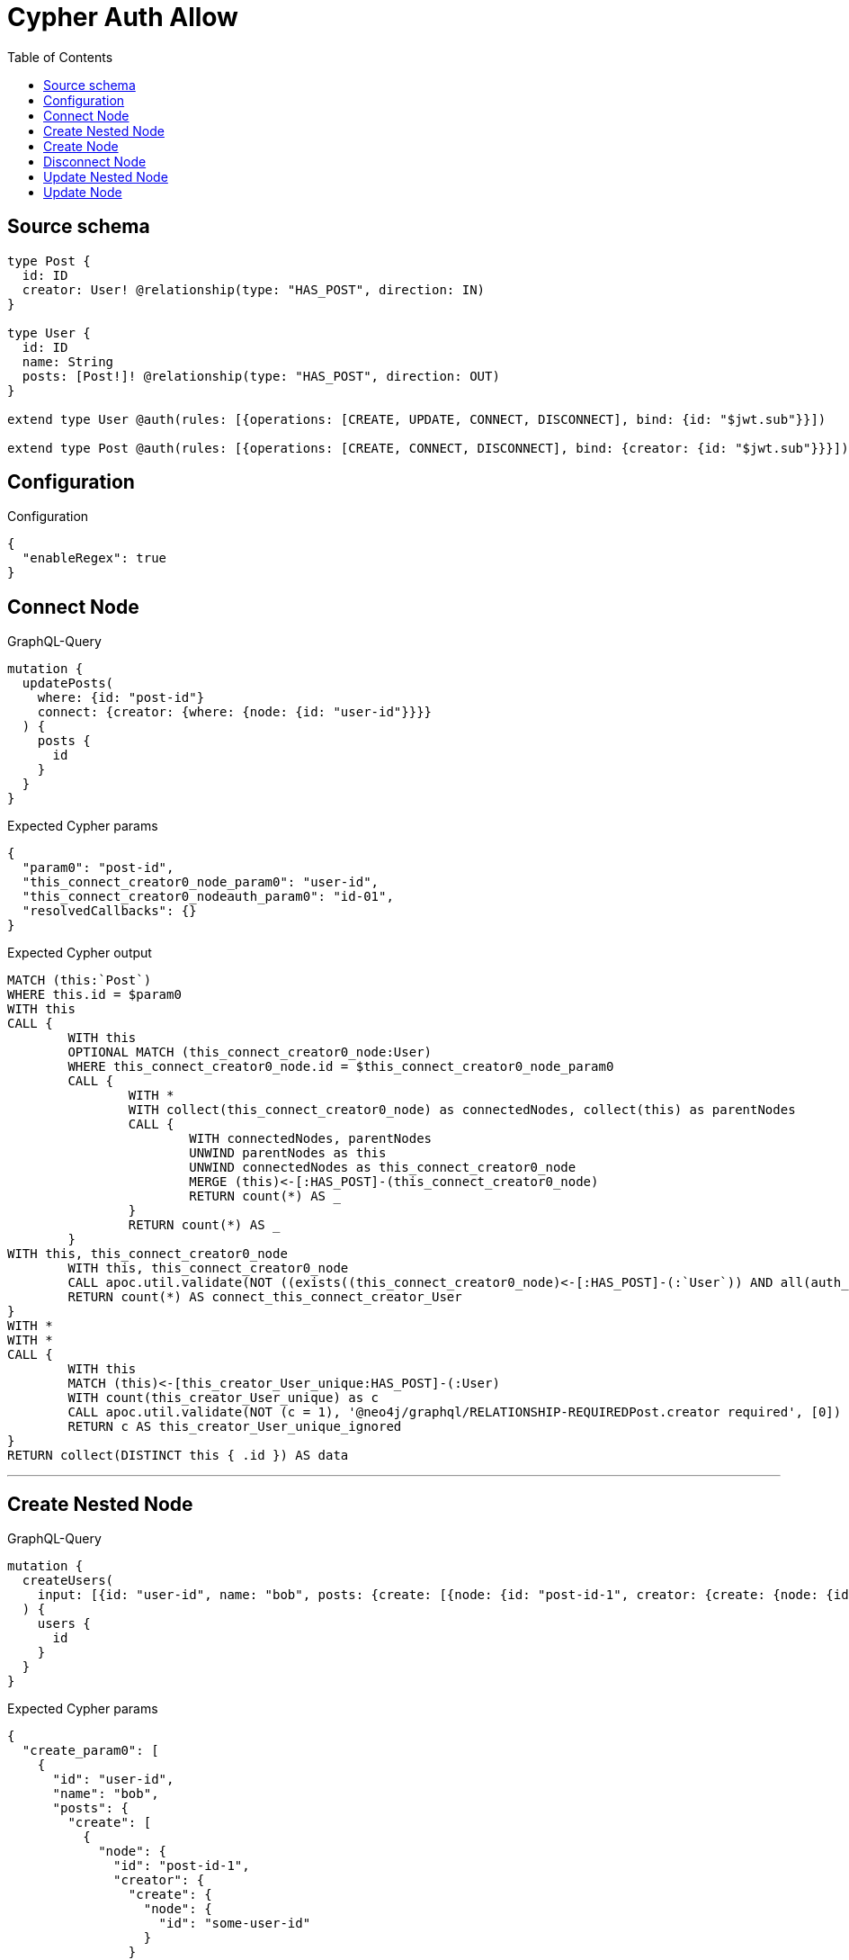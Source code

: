 :toc:

= Cypher Auth Allow

== Source schema

[source,graphql,schema=true]
----
type Post {
  id: ID
  creator: User! @relationship(type: "HAS_POST", direction: IN)
}

type User {
  id: ID
  name: String
  posts: [Post!]! @relationship(type: "HAS_POST", direction: OUT)
}

extend type User @auth(rules: [{operations: [CREATE, UPDATE, CONNECT, DISCONNECT], bind: {id: "$jwt.sub"}}])

extend type Post @auth(rules: [{operations: [CREATE, CONNECT, DISCONNECT], bind: {creator: {id: "$jwt.sub"}}}])
----

== Configuration

.Configuration
[source,json,schema-config=true]
----
{
  "enableRegex": true
}
----
== Connect Node

.GraphQL-Query
[source,graphql]
----
mutation {
  updatePosts(
    where: {id: "post-id"}
    connect: {creator: {where: {node: {id: "user-id"}}}}
  ) {
    posts {
      id
    }
  }
}
----

.Expected Cypher params
[source,json]
----
{
  "param0": "post-id",
  "this_connect_creator0_node_param0": "user-id",
  "this_connect_creator0_nodeauth_param0": "id-01",
  "resolvedCallbacks": {}
}
----

.Expected Cypher output
[source,cypher]
----
MATCH (this:`Post`)
WHERE this.id = $param0
WITH this
CALL {
	WITH this
	OPTIONAL MATCH (this_connect_creator0_node:User)
	WHERE this_connect_creator0_node.id = $this_connect_creator0_node_param0
	CALL {
		WITH *
		WITH collect(this_connect_creator0_node) as connectedNodes, collect(this) as parentNodes
		CALL {
			WITH connectedNodes, parentNodes
			UNWIND parentNodes as this
			UNWIND connectedNodes as this_connect_creator0_node
			MERGE (this)<-[:HAS_POST]-(this_connect_creator0_node)
			RETURN count(*) AS _
		}
		RETURN count(*) AS _
	}
WITH this, this_connect_creator0_node
	WITH this, this_connect_creator0_node
	CALL apoc.util.validate(NOT ((exists((this_connect_creator0_node)<-[:HAS_POST]-(:`User`)) AND all(auth_this0 IN [(this_connect_creator0_node)<-[:HAS_POST]-(auth_this0:`User`) | auth_this0] WHERE (auth_this0.id IS NOT NULL AND auth_this0.id = $this_connect_creator0_nodeauth_param0))) AND (this_connect_creator0_node.id IS NOT NULL AND this_connect_creator0_node.id = $this_connect_creator0_nodeauth_param0)), "@neo4j/graphql/FORBIDDEN", [0])
	RETURN count(*) AS connect_this_connect_creator_User
}
WITH *
WITH *
CALL {
	WITH this
	MATCH (this)<-[this_creator_User_unique:HAS_POST]-(:User)
	WITH count(this_creator_User_unique) as c
	CALL apoc.util.validate(NOT (c = 1), '@neo4j/graphql/RELATIONSHIP-REQUIREDPost.creator required', [0])
	RETURN c AS this_creator_User_unique_ignored
}
RETURN collect(DISTINCT this { .id }) AS data
----

'''

== Create Nested Node

.GraphQL-Query
[source,graphql]
----
mutation {
  createUsers(
    input: [{id: "user-id", name: "bob", posts: {create: [{node: {id: "post-id-1", creator: {create: {node: {id: "some-user-id"}}}}}]}}]
  ) {
    users {
      id
    }
  }
}
----

.Expected Cypher params
[source,json]
----
{
  "create_param0": [
    {
      "id": "user-id",
      "name": "bob",
      "posts": {
        "create": [
          {
            "node": {
              "id": "post-id-1",
              "creator": {
                "create": {
                  "node": {
                    "id": "some-user-id"
                  }
                }
              }
            }
          }
        ]
      }
    }
  ],
  "create_this10auth_param0": "id-01",
  "create_this5auth_param0": "id-01",
  "create_this0auth_param0": "id-01",
  "resolvedCallbacks": {}
}
----

.Expected Cypher output
[source,cypher]
----
UNWIND $create_param0 AS create_var1
CALL {
    WITH create_var1
    CREATE (create_this0:`User`)
    SET
        create_this0.id = create_var1.id,
        create_this0.name = create_var1.name
    WITH create_this0, create_var1
    CALL {
        WITH create_this0, create_var1
        UNWIND create_var1.posts.create AS create_var2
        WITH create_var2.node AS create_var3, create_var2.edge AS create_var4, create_this0
        CREATE (create_this5:`Post`)
        SET
            create_this5.id = create_var3.id
        MERGE (create_this0)-[create_this6:HAS_POST]->(create_this5)
        WITH create_this5, create_var3
        CALL {
            WITH create_this5, create_var3
            UNWIND create_var3.creator.create AS create_var7
            WITH create_var7.node AS create_var8, create_var7.edge AS create_var9, create_this5
            CREATE (create_this10:`User`)
            SET
                create_this10.id = create_var8.id
            MERGE (create_this10)-[create_this11:HAS_POST]->(create_this5)
            WITH *
            CALL apoc.util.validate(NOT ((create_this10.id IS NOT NULL AND create_this10.id = $create_this10auth_param0)), "@neo4j/graphql/FORBIDDEN", [0])
            
            RETURN collect(NULL) AS create_var12
        }
        WITH *
        CALL apoc.util.validate(NOT ((exists((create_this5)<-[:HAS_POST]-(:`User`)) AND all(auth_this0 IN [(create_this5)<-[:HAS_POST]-(auth_this0:`User`) | auth_this0] WHERE (auth_this0.id IS NOT NULL AND auth_this0.id = $create_this5auth_param0)))), "@neo4j/graphql/FORBIDDEN", [0])
        WITH create_this5
        CALL {
        	WITH create_this5
        	MATCH (create_this5)<-[create_this5_creator_User_unique:HAS_POST]-(:User)
        	WITH count(create_this5_creator_User_unique) as c
        	CALL apoc.util.validate(NOT (c = 1), '@neo4j/graphql/RELATIONSHIP-REQUIREDPost.creator required', [0])
        	RETURN c AS create_this5_creator_User_unique_ignored
        }
        RETURN collect(NULL) AS create_var13
    }
    WITH *
    CALL apoc.util.validate(NOT ((create_this0.id IS NOT NULL AND create_this0.id = $create_this0auth_param0)), "@neo4j/graphql/FORBIDDEN", [0])
    
    RETURN create_this0
}
RETURN collect(create_this0 { .id }) AS data
----

'''

== Create Node

.GraphQL-Query
[source,graphql]
----
mutation {
  createUsers(input: [{id: "user-id", name: "bob"}]) {
    users {
      id
    }
  }
}
----

.Expected Cypher params
[source,json]
----
{
  "create_param0": [
    {
      "id": "user-id",
      "name": "bob"
    }
  ],
  "create_this0auth_param0": "id-01",
  "resolvedCallbacks": {}
}
----

.Expected Cypher output
[source,cypher]
----
UNWIND $create_param0 AS create_var1
CALL {
    WITH create_var1
    CREATE (create_this0:`User`)
    SET
        create_this0.id = create_var1.id,
        create_this0.name = create_var1.name
    WITH *
    CALL apoc.util.validate(NOT ((create_this0.id IS NOT NULL AND create_this0.id = $create_this0auth_param0)), "@neo4j/graphql/FORBIDDEN", [0])
    
    RETURN create_this0
}
RETURN collect(create_this0 { .id }) AS data
----

'''

== Disconnect Node

.GraphQL-Query
[source,graphql]
----
mutation {
  updatePosts(
    where: {id: "post-id"}
    disconnect: {creator: {where: {node: {id: "user-id"}}}}
  ) {
    posts {
      id
    }
  }
}
----

.Expected Cypher params
[source,json]
----
{
  "param0": "post-id",
  "updatePosts_args_disconnect_creator_where_Userparam0": "user-id",
  "this_disconnect_creator0auth_param0": "id-01",
  "updatePosts": {
    "args": {
      "disconnect": {
        "creator": {
          "where": {
            "node": {
              "id": "user-id"
            }
          }
        }
      }
    }
  },
  "resolvedCallbacks": {}
}
----

.Expected Cypher output
[source,cypher]
----
MATCH (this:`Post`)
WHERE this.id = $param0
WITH this
CALL {
WITH this
OPTIONAL MATCH (this)<-[this_disconnect_creator0_rel:HAS_POST]-(this_disconnect_creator0:User)
WHERE this_disconnect_creator0.id = $updatePosts_args_disconnect_creator_where_Userparam0
CALL {
	WITH this_disconnect_creator0, this_disconnect_creator0_rel, this
	WITH collect(this_disconnect_creator0) as this_disconnect_creator0, this_disconnect_creator0_rel, this
	UNWIND this_disconnect_creator0 as x
	DELETE this_disconnect_creator0_rel
	RETURN count(*) AS _
}
WITH this, this_disconnect_creator0
CALL apoc.util.validate(NOT ((exists((this_disconnect_creator0)<-[:HAS_POST]-(:`User`)) AND all(auth_this0 IN [(this_disconnect_creator0)<-[:HAS_POST]-(auth_this0:`User`) | auth_this0] WHERE (auth_this0.id IS NOT NULL AND auth_this0.id = $this_disconnect_creator0auth_param0))) AND (this_disconnect_creator0.id IS NOT NULL AND this_disconnect_creator0.id = $this_disconnect_creator0auth_param0)), "@neo4j/graphql/FORBIDDEN", [0])
RETURN count(*) AS disconnect_this_disconnect_creator_User
}
WITH *
WITH *
CALL {
	WITH this
	MATCH (this)<-[this_creator_User_unique:HAS_POST]-(:User)
	WITH count(this_creator_User_unique) as c
	CALL apoc.util.validate(NOT (c = 1), '@neo4j/graphql/RELATIONSHIP-REQUIREDPost.creator required', [0])
	RETURN c AS this_creator_User_unique_ignored
}
RETURN collect(DISTINCT this { .id }) AS data
----

'''

== Update Nested Node

.GraphQL-Query
[source,graphql]
----
mutation {
  updateUsers(
    where: {id: "id-01"}
    update: {posts: {where: {node: {id: "post-id"}}, update: {node: {creator: {update: {node: {id: "not bound"}}}}}}}
  ) {
    users {
      id
    }
  }
}
----

.Expected Cypher params
[source,json]
----
{
  "param0": "id-01",
  "updateUsers_args_update_posts0_where_Postparam0": "post-id",
  "this_update_posts0_creator0_id": "not bound",
  "this_posts0_creator0auth_param0": "id-01",
  "auth": {
    "isAuthenticated": true,
    "roles": [
      "admin"
    ],
    "jwt": {
      "roles": [
        "admin"
      ],
      "sub": "id-01"
    }
  },
  "thisauth_param0": "id-01",
  "updateUsers": {
    "args": {
      "update": {
        "posts": [
          {
            "where": {
              "node": {
                "id": "post-id"
              }
            },
            "update": {
              "node": {
                "creator": {
                  "update": {
                    "node": {
                      "id": "not bound"
                    }
                  }
                }
              }
            }
          }
        ]
      }
    }
  },
  "resolvedCallbacks": {}
}
----

.Expected Cypher output
[source,cypher]
----
MATCH (this:`User`)
WHERE this.id = $param0


WITH this
OPTIONAL MATCH (this)-[this_has_post0_relationship:HAS_POST]->(this_posts0:Post)
WHERE this_posts0.id = $updateUsers_args_update_posts0_where_Postparam0
CALL apoc.do.when(this_posts0 IS NOT NULL, "


WITH this, this_posts0
OPTIONAL MATCH (this_posts0)<-[this_posts0_has_post0_relationship:HAS_POST]-(this_posts0_creator0:User)
CALL apoc.do.when(this_posts0_creator0 IS NOT NULL, \"


SET this_posts0_creator0.id = $this_update_posts0_creator0_id
WITH this, this_posts0, this_posts0_creator0
CALL apoc.util.validate(NOT ((this_posts0_creator0.id IS NOT NULL AND this_posts0_creator0.id = $this_posts0_creator0auth_param0)), \\\"@neo4j/graphql/FORBIDDEN\\\", [0])
RETURN count(*) AS _
\", \"\", {this:this, this_posts0:this_posts0, updateUsers: $updateUsers, this_posts0_creator0:this_posts0_creator0, auth:$auth,this_update_posts0_creator0_id:$this_update_posts0_creator0_id,this_posts0_creator0auth_param0:$this_posts0_creator0auth_param0})
YIELD value AS _

WITH this, this_posts0
CALL {
	WITH this_posts0
	MATCH (this_posts0)<-[this_posts0_creator_User_unique:HAS_POST]-(:User)
	WITH count(this_posts0_creator_User_unique) as c
	CALL apoc.util.validate(NOT (c = 1), '@neo4j/graphql/RELATIONSHIP-REQUIREDPost.creator required', [0])
	RETURN c AS this_posts0_creator_User_unique_ignored
}
RETURN count(*) AS _
", "", {this:this, updateUsers: $updateUsers, this_posts0:this_posts0, auth:$auth,this_update_posts0_creator0_id:$this_update_posts0_creator0_id,this_posts0_creator0auth_param0:$this_posts0_creator0auth_param0})
YIELD value AS _
WITH this
CALL apoc.util.validate(NOT ((this.id IS NOT NULL AND this.id = $thisauth_param0)), "@neo4j/graphql/FORBIDDEN", [0])
RETURN collect(DISTINCT this { .id }) AS data
----

'''

== Update Node

.GraphQL-Query
[source,graphql]
----
mutation {
  updateUsers(where: {id: "id-01"}, update: {id: "not bound"}) {
    users {
      id
    }
  }
}
----

.Expected Cypher params
[source,json]
----
{
  "param0": "id-01",
  "this_update_id": "not bound",
  "thisauth_param0": "id-01",
  "resolvedCallbacks": {}
}
----

.Expected Cypher output
[source,cypher]
----
MATCH (this:`User`)
WHERE this.id = $param0


SET this.id = $this_update_id
WITH this
CALL apoc.util.validate(NOT ((this.id IS NOT NULL AND this.id = $thisauth_param0)), "@neo4j/graphql/FORBIDDEN", [0])
RETURN collect(DISTINCT this { .id }) AS data
----

'''

